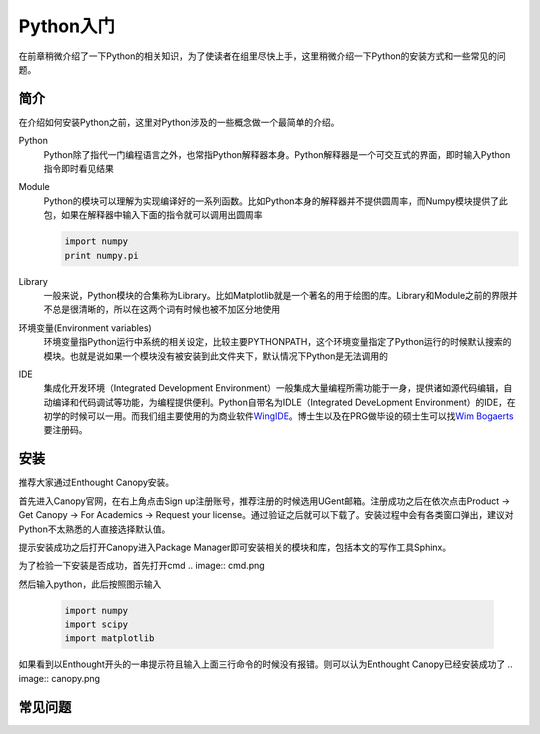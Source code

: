 Python入门
---------------------

在前章稍微介绍了一下Python的相关知识，为了使读者在组里尽快上手，这里稍微介绍一下Python的安装方式和一些常见的问题。

简介
````````````````````
在介绍如何安装Python之前，这里对Python涉及的一些概念做一个最简单的介绍。

Python
	Python除了指代一门编程语言之外，也常指Python解释器本身。Python解释器是一个可交互式的界面，即时输入Python指令即时看见结果

Module
	Python的模块可以理解为实现编译好的一系列函数。比如Python本身的解释器并不提供圆周率，而Numpy模块提供了此包，如果在解释器中输入下面的指令就可以调用出圆周率
	
	.. code-block:: python
	
		import numpy
		print numpy.pi

Library
	一般来说，Python模块的合集称为Library。比如Matplotlib就是一个著名的用于绘图的库。Library和Module之前的界限并不总是很清晰的，所以在这两个词有时候也被不加区分地使用
	
环境变量(Environment variables)
	环境变量指Python运行中系统的相关设定，比较主要PYTHONPATH，这个环境变量指定了Python运行的时候默认搜索的模块。也就是说如果一个模块没有被安装到此文件夹下，默认情况下Python是无法调用的
	
IDE
	集成化开发环境（Integrated Development Environment）一般集成大量编程所需功能于一身，提供诸如源代码编辑，自动编译和代码调试等功能，为编程提供便利。Python自带名为IDLE（Integrated DeveLopment Environment）的IDE，在初学的时候可以一用。而我们组主要使用的为商业软件\ WingIDE_\。博士生以及在PRG做毕设的硕士生可以找\ `Wim Bogaerts`_\要注册码。

.. _WingIDE: https://wingware.com/
.. _Wim Bogaerts: Wim.Bogaerts@intec.UGent.be

安装
````````````````````
推荐大家通过Enthought Canopy安装。

首先进入Canopy官网，在右上角点击Sign up注册账号，推荐注册的时候选用UGent邮箱。注册成功之后在依次点击Product -> Get Canopy -> For Academics -> Request your license。通过验证之后就可以下载了。安装过程中会有各类窗口弹出，建议对Python不太熟悉的人直接选择默认值。

提示安装成功之后打开Canopy进入Package Manager即可安装相关的模块和库，包括本文的写作工具Sphinx。

为了检验一下安装是否成功，首先打开cmd
.. image:: cmd.png

然后输入python，此后按照图示输入

	.. code-block:: python
	
		import numpy
		import scipy
		import matplotlib

如果看到以Enthought开头的一串提示符且输入上面三行命令的时候没有报错。则可以认为Enthought Canopy已经安装成功了
.. image:: canopy.png


常见问题
``````````````````````